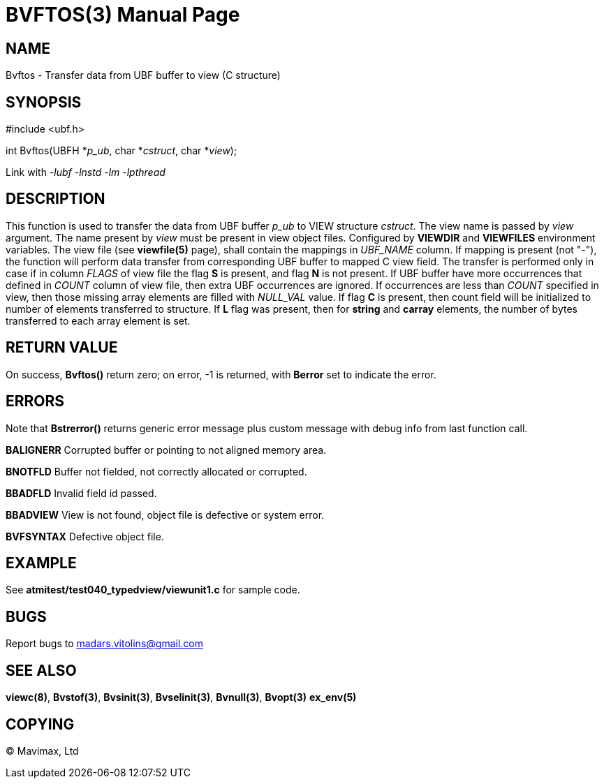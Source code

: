 BVFTOS(3)
=========
:doctype: manpage


NAME
----
Bvftos - Transfer data from UBF buffer to view (C structure)


SYNOPSIS
--------

#include <ubf.h>

int Bvftos(UBFH *'p_ub', char *'cstruct', char *'view');

Link with '-lubf -lnstd -lm -lpthread'

DESCRIPTION
-----------
This function is used to transfer the data from UBF buffer 'p_ub' to VIEW structure 'cstruct'. 
The view name is passed by 'view' argument. The name present by 'view' must be
present in view object files. Configured by *VIEWDIR* and *VIEWFILES* environment
variables.
The view file (see *viewfile(5)* page), shall contain the mappings in 'UBF_NAME' column.
If mapping is present (not "-"), the function will perform data transfer from corresponding
UBF buffer to mapped C view field. The transfer is performed only in case if in
column 'FLAGS' of view file the flag *S* is present, and flag *N* is not present.
If UBF buffer have more occurrences that defined in 'COUNT' column of view file,
then extra UBF occurrences are ignored. If occurrences are less than 'COUNT' specified
in view, then those missing array elements are filled with 'NULL_VAL' value. If
flag *C* is present, then count field will be initialized to number of elements
transferred to structure. If *L* flag was present, then for *string* and *carray*
elements, the number of bytes transferred to each array element is set.

RETURN VALUE
------------
On success, *Bvftos()* return zero; on error, -1 is returned, with *Berror* set to 
indicate the error.

ERRORS
------
Note that *Bstrerror()* returns generic error message plus custom message with 
debug info from last function call.

*BALIGNERR* Corrupted buffer or pointing to not aligned memory area.

*BNOTFLD* Buffer not fielded, not correctly allocated or corrupted.

*BBADFLD* Invalid field id passed.

*BBADVIEW* View is not found, object file is defective or system error.

*BVFSYNTAX* Defective object file.

EXAMPLE
-------
See *atmitest/test040_typedview/viewunit1.c* for sample code.

BUGS
----
Report bugs to madars.vitolins@gmail.com

SEE ALSO
--------
*viewc(8)*, *Bvstof(3)*, *Bvsinit(3)*, *Bvselinit(3)*, *Bvnull(3)*, *Bvopt(3)* *ex_env(5)*

COPYING
-------
(C) Mavimax, Ltd

